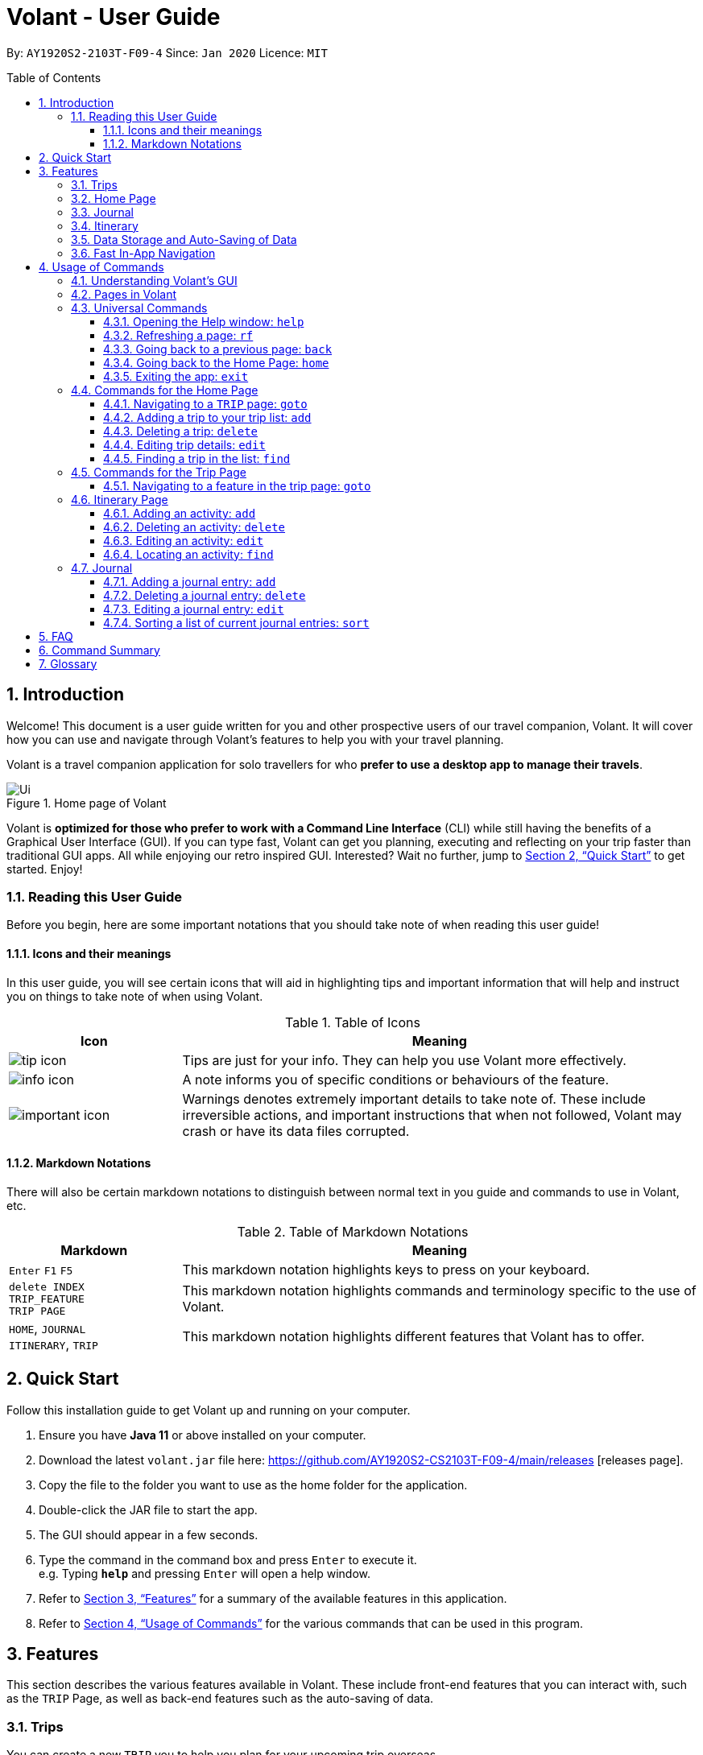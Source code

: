 = Volant - User Guide
:site-section: UserGuide
:toc:
:toc-title: Table of Contents
:toclevels: 5
:toc-placement: preamble
:sectnums:
:imagesDir: images
:stylesDir: stylesheets
:xrefstyle: full
:icons: font
:experimental:
ifdef::env-github[]
:tip-caption: :bulb:
:note-caption: :information_source:
:important-caption: :warning:
endif::[]
:repoURL: https://github.com/AY1920S2-CS2103T-F09-4/main

By: `AY1920S2-2103T-F09-4`      Since: `Jan 2020`      Licence: `MIT`

== Introduction
Welcome! This document is a user guide written for you and other prospective users of our travel companion, Volant. It will cover
how you can use and navigate through Volant's features to help you with your travel planning.

Volant is a travel companion application for solo travellers for who *prefer to use a desktop app to manage their travels*.

.Home page of Volant
image::Ui.png[width="790"][align="center"]

Volant is *optimized for those who prefer to work with a Command Line Interface* (CLI) while still having the benefits of a Graphical User Interface (GUI).
If you can type fast, Volant can get you planning, executing and reflecting on your trip faster than traditional GUI apps. All while enjoying our retro inspired GUI.
Interested? Wait no further, jump to <<Quick Start>> to get started. Enjoy!

=== Reading this User Guide
Before you begin, here are some important notations that you should take note of when reading this user guide!

==== Icons and their meanings

In this user guide, you will see certain icons that will aid in highlighting tips and important information that will help and instruct you on things to take note of when using Volant.

.Table of Icons
[cols="1, 3", options="header"]
|=================
|Icon                                       |Meaning
a|image::user-guide/tip_icon.png[]          | Tips are just for your info. They can help you use Volant more effectively.
a|image::user-guide/info_icon.png[]         | A note informs you of specific conditions or behaviours of the feature.
a|image::user-guide/important_icon.png[]    | Warnings denotes extremely important details to take note of. These include irreversible actions, and important instructions that when not followed, Volant may crash or have its data files corrupted.
|=================

==== Markdown Notations

There will also be certain markdown notations to distinguish between normal text in you guide and commands to use in Volant, etc.


.Table of Markdown Notations
[cols="1, 3", options="header"]
|=================
|Markdown                       |Meaning
|kbd:[Enter] kbd:[F1] kbd:[F5]  | This markdown notation highlights keys to press on your keyboard.
| `delete INDEX` +
`TRIP_FEATURE` +
`TRIP PAGE`                     | This markdown notation highlights commands and terminology specific to the use of Volant.
|`HOME`, `JOURNAL` +
`ITINERARY`, `TRIP`             | This markdown notation highlights different features that Volant has to offer.
|=================


== Quick Start
Follow this installation guide to get Volant up and running on your computer.

.  Ensure you have *Java 11* or above installed on your computer.
.  Download the latest `volant.jar` file here: https://github.com/AY1920S2-CS2103T-F09-4/main/releases [releases page].
.  Copy the file to the folder you want to use as the home folder for the application.
.  Double-click the JAR file to start the app.
.  The GUI should appear in a few seconds.
.  Type the command in the command box and press kbd:[Enter] to execute it. +
e.g. Typing *`help`* and pressing kbd:[Enter] will open a help window.
.  Refer to <<Features>> for a summary of the available features in this application.
.  Refer to <<Usage>> for the various commands that can be used in this program.

[[Features]]
== Features
This section describes the various features available in Volant.
These include front-end features that you can interact with, such as the `TRIP` Page, as well as back-end features such as the auto-saving of data.

=== Trips
You can create a new `TRIP` you to help you plan for your upcoming trip overseas.

In Volant, a `TRIP` represents a set of travel plans to a certain `LOCATION` within a date range.
You can create and store trips in Volant to keep track of all your travels, plan your future travels and label
each `TRIP` with a specific `TRIP_NAME`.

Each `TRIP` contains trip features such as an `ITINERARY` and `JOURNAL` to help you convenintly keep track of all things
associated with your `TRIP`!

=== Home Page
You can view all your past and upcoming trips at one glance on the `HOME` Page.

Your `TRIP` list is neatly organised into two sections: your upcoming trips and your past trips.

=== Journal
To help you save your thoughts and memories during your trip, you can write and record journal entries in Volant.  Volant has a `JOURNAL` feature that allows you to write and record journal entries for every `TRIP`.

These entries are limited to 280 characters and allow users to include the `LOCATION` and `WEATHER` at the time of writing.

=== Itinerary
You can plan the activities to do on your trip in the `ITINERARY` of your trip.
This itinerary feature enables you to keep track of your daily activities planned for your trip.
All activities are sorted in chronological order by default, with the first activity of the trip on top.

[[data-storage]]
=== Data Storage and Auto-Saving of Data
In Volant, every `TRIP` you create will generate a folder named after the `TRIP` 's `TRIP_NAME` within the *data* folder within
the directory you have stored in Volant JAR file in. This folder will store all data associated with your `TRIP` 's `ITINERARY` and `JOURNAL`.

The data folder also contains a file, `volant.json` that stores your trip list and their details such as the `TRIP_NAME`, `LOCATION` and date range of all your trips

.Simple diagram of data storage in Volant
image::user-guide/data-storage.png[width="300"][align="center"]

IMPORTANT: Please do not touch or edit the `volant.json` file or the data of all your trips might be lost!

*Auto-saving of Data*

If you are concerned that you may forget to save your data every now and then, do not fret!
Any changes in data that you make, will automatically be saved upon every command that you give to Volant.

=== Fast In-App Navigation
You can navigate the different pages of Volant quickly and efficiently, with universal commands like `home` and `back`. These commands help you to conveniently move through the pages in Volant without even touching your mouse!

[[Usage]]
== Usage of Commands
This section covers the different commands that you can use on the pages in Volant.


=== Understanding Volant's GUI
This section covers the different components of a page in Volant and teaches you on how to utilise Volant's GUI.

.The different components of a page in Volant
image::user-guide/ui-components.png[width="600"][align="center"]

There are four major components that you will be using in Volant, which will be referenced in the upcoming sections.

. *Menu bar* +
    The _menu bar_ contains clickable buttons that you can use to execute certain commands, such as <<refresh, `rf` to refresh a page>>, <<help, `help` to open the help window>>, and <<exit, `exit` to exit the application>>.

. *Result Display* +
    The _result display_ displays feedback from Volant to you after you have executed a command in Volant.
. *Command Line* +
    The _command line_ is where you enter all your commands in Volant. +
+
After entering your command, you can execute it by clicking the `Enter` button on the GUI, or by simply using the kbd:[Enter] key on your keyboard!
. *Status bar* +
    The status bar shows you the path of where your data is saved when you are using the features of Volant.

=== Pages in Volant
This section covers the different pages in Volant.

Volant consists of 4 core components: `HOME` Page, `TRIP`, `ITINERARY` and `JOURNAL`.
Commands you enter will produce a different outcome depending on which page you are on.
Additionally, there are a number of commands that are universal, and will work on every page.

.Types of Pages in Volant
[cols="1, 3", options="header"]
|===
| Page                  | Details
|`HOME` page            a| .`HOME` page
image::user-guide/home-page.png[width="300"][align="center"]

Volant's `HOME` page, featuring the entire list of trips in Volant, sorted in upcoming and past `TRIP` s.
|`TRIP` page            a| .`TRIP` page
image::user-guide/trip-page.png[width="300"][align="center"]

A page featuring the details of a specific `TRIP`, including the `TRIP` 's `ITINERARY` and `JOURNAL`.
|`JOURNAL` page         a| .`JOURNAL` page
image::user-guide/journal-page.png[width="300"][align="center"]

A page displaying the `JOURNAL` of a specific `TRIP`.
|`ITINERARY` page       a| .`ITINERARY` page
image::user-guide/itinerary-page.png[width="300"][align="center"]

A page displaying the `ITINERARY` of a specific `TRIP`.
|===

There are specific navigation commands that you will be using to navigate through these different pages. These commands
will be covered in the upcoming sections.

In the upcoming sections, different markdown formats are used to distinguish between the different parameters
used in Volant's commands.
====
*Command Format*

* *Parameters in `UPPER_CASE`* +
Words in plain `UPPER_CASE` are compulsory parameters to be supplied by you. +
e.g. In `add n/NAME`, `NAME` is a compulsory parameter and must be used as `add n/John Doe`.
* *Parameters in `[SQUARE_BRACKETS]`* +
Words in square brackets (i.e. `[f/FEELING]`), are optional parameters to be supplied by you. +
e.g `n/NAME [f/FEELING]` can be used as `n/John Doe f/SAD` or as `n/John Doe`.
====

<<<<

=== Universal Commands
Universal commands are commands that you can use on any pages.

[[help]]
==== Opening the Help window: `help`
Opens a convenient help window for you. This window contains details on the commands that can be used on the page you are on. This will help if you are having trouble using commands in a certain page, or would like to have a look at what commands can be
used on the page you are on.

.Help command usage
[cols="1h, 5"]
|=======================
|Syntax     |`help`
|Example    |`help`
|=======================

TIP: You can also execute this command by using the kbd:[F1] key on your keyboard.

*Expected Outcome*

A separate help window will appear with details on the available commands for the current page you are on, and their usage.

.Help window
image::user-guide/helpwindow.png[width="600"][align="center"]


[[refresh]]
==== Refreshing a page: `rf`
To refresh a page to its original state after executing a command, the `rf` command will help you reload the page.

[caption=]
.Usage
[cols="1h, 5"]
|=======================
|Syntax     |`rf`
|Example    |`rf`
|=======================

TIP: You can also execute this command by using the kbd:[F5] key on your keyboard.

*Expected Outcome*

For example, after using the `find` command on the `HOME` page (See <<home-find>>), the `HOME` page will display the results of the `find` command.
To return the `HOME` page to its original state (listing all trips), you can use the `rf` command.

.Result of `find` command
image::user-guide/refresh-command-before.png[width="300"][align="center"]
1) After you have used the `find` command on the `HOME` page, only the results of the command will be displayed.

.Result of `refresh` command
image::user-guide/refresh-command-after.png[width="300"][align="center"]
2) After using the `rf` command, the `HOME` page will return to its original state and will list all trips.

==== Going back to a previous page: `back`
If you would like to return back to the previous page to access other features, this command navigates you to the previous page,
depending on which page you are currently on.

[caption=]
.Usage
[cols="1h, 5"]
|=======================
|Syntax     |   `back`
|Example    |   `back`
|=======================

*Expected Outcome*

For example, if you are in a `TRIP` page, using the `back` command will navigate you to the `TRIP` page associated with the `ITINERARY`.

.`back` command on `ITINERARY` page
image::user-guide/back-command-before.png[width="300"][align="center"]
You are on the `ITINERARY` page of a specific `TRIP`

.Result of `back` command
image::user-guide/back-command-after.png[width="300"][align="center"]
After using the `back` command, you will be moved to the `TRIP` page of the specific `TRIP`


[TIP]
====

.Outcomes when using the `back` command on specific pages
[cols="1, 2", options="header,footer"]
|=======================
|Your current page      | Outcome
|Any `JOURNAL` page     | You will be directed to `TRIP` of the trip in which the `JOURNAL` is stored.
|Any `ITINERARY` page   | You will be directed to `TRIP` of the trip in which the `ITINERARY` is stored.
|Any `TRIP` page        | You will be directed to the `HOME`.
|The `HOME` page        | Nothing will happen as it is the root page.
|=======================

====

==== Going back to the Home Page: `home`
To quickly jump back to the `HOME` page, this command will return you to the `HOME` page from any other page.

[caption=]
.Usage
[cols="1h, 5"]
|=======================
|Syntax     |`home`
|Example    |`home`
|=======================

NOTE: This command does not work while you are on the `HOME` page.

*Expected Outcome*

For example, if you would like to return to the `HOME` page of Volant from an `ITINERARY` page, using the `home`
command will conveniently move you directly to the `HOME` page.

.`home` command on `ITINERARY` page
image::user-guide/back-command-before.png[width="300"][align="center"]
1) You are on the `ITINERARY` page of a specific `TRIP`.

.Result of `home` command
image::user-guide/home-page.png[width="300"][align="center"]
2) After using the `home` command, you will be moved to the `HOME` page.

==== Exiting the app: `exit`
If you want to quickly exit the Volant app from any page, this command will close the app.

[caption=]
.Usage
[cols="1h, 5"]
|=======================
|Syntax     |`exit`
|Example    |`exit`
|=======================

NOTE: This command is equivalent to clicking the "Close Window" button.

*Expected Outcome*
The app will close.

=== Commands for the Home Page

The `HOME` page consists of a list of all your upcoming and past trips.

.The different components displayed in the Home page.
image::user-guide/home-components.png[width="600"][align="center"]

From this page, you can manipulate your trip list, as well as navigate to other pages.

==== Navigating to a `TRIP` page: `goto`
To access the features in a particular trip, use this command navigates to the page of a trip at the specified `INDEX`.

[caption=]
.Usage
[cols="1h, 5"]
|=======================
|Syntax     |`goto INDEX`
|Example    |`goto 12`
|=======================


NOTE: `INDEX` must be a positive integer value, within range of the number of entries in your trip list.


*Expected Outcome*

For example, you are on the `HOME` page and would like to navigate to the `TRIP` page of the trip, _Winter Break_.

.`goto` command on `HOME` page
image::user-guide/home-goto-before.png[width="300"][align="center"]
1) You are on the `HOME` page and you want to navigate to the `TRIP` page of the 3rd `TRIP`, _Winter Break_.

.Result of `goto` command
image::user-guide/home-goto-after.png[width="300"][align="center"]
2) After using the `goto` command, you will be navigated to the 3rd `TRIP`, _Winter Break_.



==== Adding a trip to your trip list: `add`

Adds a trip to your trip list; this command allows you to do so, while specifying the `TRIP_NAME` of the trip,
the trip `LOCATION`, and the date range from `TRIP_START_DATE` to `TRIP_END_DATE`.

After you add a `TRIP` to Volant, a new folder with the name `TRIP_NAME` will be created in the *data file*.

[caption=]
.Usage
[cols="1h, 5"]
|=======================
|Syntax     |`add n/TRIP_NAME l/LOCATION d/TRIP_START_DATE to TRIP_END_DATE`
|Example    |`add n/Graduation Trip l/Bangkok d/01-06-2020 to 05-06-2020`
|=======================

[NOTE]
====
* The date range of your `TRIP` should be written in the format `d/DD-MM-YYYY to DD-MM-YYYY`.
* The start date of the trip must be before or on the same date as the end date of the trip.
* The date range of the trip cannot coincide with the date range of existing trips.
* Two `TRIP` s cannot have the same `TRIP_NAME`, as data folders containing the data of each trip are named after the `TRIP_NAME` of each `TRIP`. +
See <<data-storage, Data Storage>> for more details.
====

*Expected Outcome*

For example, you would like to add a `TRIP` to your trip list with the name *Graduation Trip*, location being *Bangkok*,
and date range of the trip being from *1st February 2020* to *5th February 2020*.

Entering the command `add n/Graduation Trip l/Bangkok d/01-06-2020 to 05-06-2020` while on `HOME` page will add the
`TRIP` to your trip list.

.`add` command on `HOME` page
image::user-guide/home-add-before.png[width="300"][align="center"]
1) You would like to add a `TRIP` to your trip list and enter the `add` command including the specific metadata of the `TRIP`.

.Result of `add` command
image::user-guide/home-add-after.png[width="600"][align="center"]
2) After using the `add` command, the new `TRIP` will be added to your trip list and displayed under _UPCOMING TRIPS_.


==== Deleting a trip: `delete`
Deletes the trip at the specified `INDEX` in the trip list.

Upon deletion of the `TRIP`, the folder containing the trip and its associated data will be deleted.

[caption=]
.Usage
[cols="1h, 5"]
|=======================
|Syntax     |`delete INDEX`
|Example    |`delete 2`
|=======================

[NOTE]
====
* `INDEX` must be a positive integer value, within range of the number of trips in your trip list.
====

[TIP]
====
* Figure 15 in <<Commands for the Home Page>> shows where you can find the `INDEX` on the page
====

*Expected Outcome*

For example, you would like to delete the second `TRIP` on your trip list, _Graduation Trip_.

Entering the command `delete 2`, will delete the second `TRIP` from your trip list.

.`delete` command on `HOME` page
image::user-guide/home-delete-before.png[width="600"][align="center"]
1) You want to delete the second trip on your trip list, "Graduation Trip".

.Result of `delete` command
image::user-guide/home-delete-after.png[width="300"][align="center"]
2) After using the `delete` command, the trip will be removed from your trip list.

[IMPORTANT]
====
This command cannot be undone. Once a `TRIP` has been deleted, its respective data folder will be permanently deleted,
together with all its associated data, including its `ITINERARY` and `JOURNAL`. +

See <<data-storage>> for more details.

====

==== Editing trip details: `edit`
Edits the details of a trip at a specified `INDEX`.

[caption=]
.Usage
[cols="1h, 5"]
|=======================
|Syntax     |`edit INDEX [n/TRIP_NAME] [l/LOCATION] [d/TRIP_START_DATE to TRIP_END_DATE]`
|Example    |`edit 1 n/Family Trip 2020 l/Frankfurt`
|=======================

[NOTE]
====
* `INDEX` must be a positive integer value, within range of the number of trips in your trip list.
* The date range must be written in the format `d/DD-MM-YYYY to DD-MM-YYYY`.
* The start date of must be before or on the end date.
* The date range must not coincide with the date range of existing trips.
* If you were to edit the `TRIP_NAME` of a `TRIP`, the name of the data folder of the specific `TRIP` will simultaneously be renamed. +
+
See <<data-storage>> for more details.
====

*Expected Outcome*

For example, you would like to edit the details of the first trip on your trip list, and would like to only change
the `TRIP_NAME` of the `TRIP`, from "Family Trip" to "Family Trip 2020", and the `LOCATION` of the `TRIP` from "Berlin"
to "Frankfurt".

Entering the command `edit 1 n/Family Trip 2020 l/Frankfurt` will edit the specific parameters `TRIP_NAME` and `LOCATION`,
and these changes will be reflected on Volant's GUI.

.`edit` command on `HOME` page
image::user-guide/home-edit-before.png[width="600"][align="center"]
1) You want to edit the `TRIP_NAME` and `LOCATION` of the first `TRIP` in your trip list.

.Result of `edit` command
image::user-guide/home-edit-after.png[width="600"][align="center"]
2) After using the `edit` command, the `TRIP_NAME` and `LOCATION` of the `TRIP` will be changed accordingly.

[[home-find]]
==== Finding a trip in the list: `find`
Filters the trip list for any `TRIP`(s) that matches a specific `KEYWORD` in its name.

Volant will then display the filtered trip(s)  on the `HOME` page.

[caption=]
.Usage
[cols="1h, 5"]
|=======================
|Syntax     |`find KEYWORD`
|Example    |`find fuji`
|=======================

[TIP]
====
* The `KEYWORD` parameter is case insensitive, meaning that using the `KEYWORD` "fUji" will return all trips with the word
"fuji" in their names regardless of the case of each character.

====

*Expected Outcome*

For example, you would like search for a trip on the trip list with the `KEYWORD`, "fuji" in the `TRIP_NAME`.
Volant will locate all `TRIP` s with the `KEYWORD`, "fuji", and display all matching results.

.`find` command on `HOME` page
image::user-guide/home-find-before.png[width="300"][align="center"]
1) You want to search for all `TRIP` s with names containing the `KEYWORD`, "fuji".

.Result of `find` command
image::user-guide/home-find-after.png[width="300"][align="center"]
2) After using the `find` command, Volant will display all trips with the specified `KEYWORD`.

[TIP]
====
If you would like to revert the `HOME` page to its original state after viewing the results of the `find` command, you can
use the `rf` command to refresh the page.

See <<refresh>> for more details.
====

=== Commands for the Trip Page

The `TRIP` page of a specific trip displays the details of the trip as well as the details of the trip's `ITINERARY` and `JOURNAL` at a glance.
From this page, you can navigate to the `ITINERARY` and `JOURNAL` pages associated with the `TRIP`.

==== Navigating to a feature in the trip page: `goto`
Navigates to either the `JOURNAL` or `ITINERARY` of the trip, this command will navigate Volant to the feature of the `TRIP`.

[caption=]
.Usage
[cols="1h, 5"]
|=======================
|Syntax     |`goto TRIP_FEATURE`
|Example    |`goto itinerary`
|=======================

[NOTE]
====
* List of available `TRIP_FEATURE` (case insensitive):
** `itinerary`
** `journal`
* `TRIP_FEATURE` shortcuts are also available:
** `goto i` is equivalent to `goto itinerary`
** `goto j` is equivalent to `goto journal`
====

*Expected Outcome*

For example, you are on the `TRIP` page and would like to view your itinerary for that `TRIP`. After using the
`goto` command, Volant will navigate you to the `TRIP` 's  `ITINERARY` page.

.`goto` command on `TRIP` page
image::user-guide/trip-goto-before.png[width="300"][align="center"]
1) You are on the `TRIP` page of the trip "Family Trip".

.Result of `goto` command
image::user-guide/trip-goto-after.png[width="300"][align="center"]
2) After using the `goto` command, you will be navigated to the `TRIP` 's `ITINERARY` page.

=== Itinerary Page
The `ITINERARY` page of a specific trip consists of a list of all the planned activities for a specific trip.
Here, you can manipulate the list of `JOURNAL` entries, as well as navigate to other pages.

.`ITINERARY` page
image::user-guide/itinerary-components.png[width="600"][align="center"]

From this page, you can manipulate the itinerary, as well as navigate to other pages.

==== Adding an activity: `add`
Adds a new activity to your itinerary.

[caption=]
.Usage
[cols="1h, 5"]
|=======================
|Syntax     |`add a/ACTIVITY_TITLE l/LOCATION d/DATE t/TIME`
|Example    |`add a/Flight to Singapore l/Berlin Brandenburg Airport d/24-12-2020 t/19:00`
|=======================

[NOTE]
====
* Date must be specified in the following format: `DD-MM-YYYY`
* Date must be between the date range of the `TRIP`.
* Time must be specified in the following format: `HH:MM` (24-hour Format, e.g. 23:00)
* Date and Time must be in the future; no use planning for the past!
====

*Expected Outcome*

A new activity titled *Flight to Singapore* at *Berlin Brandenburg Airport* at *07:00 AM* on *24th December 2020* is added to the `TRIP` 's `ITINERARY`.

.`add` command on `ITINERARY` page
image::user-guide/itinerary-add-before.png[width="300"][align="center"]
1) You would like to add a new `ACTIVITY` into your `ITINERARY` with the specified metadata.

.Result of `add` command
image::user-guide/itinerary-add-after.png[width="600"][align="center"]
2) After using the `add` command, a new `ACTIVITY` will be added to the `ITINERARY`.



==== Deleting an activity: `delete`
Deletes the activity at a specified `INDEX`.

[caption=]
.Usage
[cols="1h, 5"]
|=======================
|Syntax     |`delete INDEX`
|Example    |`delete 4`
|=======================

[NOTE]
====
* `INDEX` must be a positive integer value, within range of the number of activities in the `ITINERARY`.
====
[TIP]
====
* Figure 28 in <<Itinerary Page>> shows where you can find the `INDEX` on the page.
====

*Expected Outcome*

The fourth `ACTIVITY` on the `ITINERARY` is deleted.

.`delete` command on `ITINERARY` page
image::user-guide/itinerary-delete-before.png[width="600"][align="center"]
1) You wish to delete the `ACTIVITY` at `INDEX` 4 from your `ITINERARY`.

.Result of `delete` command
image::user-guide/itinerary-delete-after.png[width="300"][align="center"]
2) After using `delete` command, the `ACTIVITY` at `INDEX` 4 is deleted.

==== Editing an activity: `edit`
Edits the details of an existing `ACTIVITY` in the `ITINERARY`.

[caption=]
.Usage
[cols="1h, 5"]
|=======================
|Syntax     |`edit INDEX [a/ACTIVITY_TITLE] [l/LOCATION] [d/DATE] [t/TIME]`
|Example    |`edit 2 l/Starbucks t/10:00`
|=======================

[NOTE]
====
* `INDEX` must be a positive integer value, within range of the number of activities in the `ITINERARY`.
* At least one of the optional fields must be provided.
* When editing the date:
** Date must be specified in the following format: `DD-MM-YYYY`
** Date must be within the date range of the trip.
* When editing the time:
** Time must be specified in the following format: `HH:MM` (24-hour Format, e.g. 23:00)
** New time cannot clash with the time of any existing `ACTIVITY`.
====

*Expected Outcome*

The second `ACTIVITY` in the `ITINERARY` has been edited to reflect the new location *Starbucks* and the new time *10:00AM*.

.`edit` command on `ITINERARY` page
image::user-guide/itinerary-edit-before.png[width="600"][align="center"]
1) You wish to `edit` the `LOCATION` and `TIME` of the `ACTIVITY` at `INDEX` 2.

.Result of `edit` command
image::user-guide/itinerary-edit-after.png[width="600"][align="center"]
2) After using `edit` command, the `LOCATION` and `TIME` of the `ACTIVITY` at `INDEX` 2 will be
updated accordingly.

==== Locating an activity: `find`
Filters the activity list of your itinerary for activity/activities that match(es) the `KEYWORD` based on the different metadata of an `ACTIVITY` and displays them.

[caption=]
.Usage
[cols="1h, 5"]
|=======================
|Syntax     |`find [a/ACTIVITY_TITLE] [l/LOCATION] [d/DATE] [t/TIME]`
|Example    |`find a/ferry`
|=======================

[NOTE]
====
* Date must be specified in the following format: `DD-MM-YYYY`
* Time must be specified in the following format: `HH:MM` (24-hour Format, e.g. 23:00)
====

*Expected Outcome*

All activities whose name consists of the keyword "ferry" are displayed.

.`find` command on `ITINERARY` page
image::user-guide/itinerary-find-before.png[width="300"][align="center"]
1) You wish to `find` all activities that include the keyword "ferry".

.Result of `find` command
image::user-guide/itinerary-find-after.png[width="300"][align="center"]
2) After using `find` command, all activities that include the keyword "ferry" are displayed.

=== Journal

The `JOURNAL` page of a specific `TRIP` consists of a list of all the journal entries associated with the `TRIP`.
Here, you can manipulate the list of `JOURNAL` entries, as well as navigate to other pages.

.`JOURNAL` page
image::user-guide/journal-components.png[width="600"][align="center"]


==== Adding a journal entry: `add`
If you would like to record a new `JOURNAL` entry, this command adds a new entry to the `JOURNAL`.

[caption=]
.Usage
[cols="1h, 5"]
|=======================
|Syntax     |`add d/DATE t/TIME c/CONTENT [l/LOCATION] [f/FEELING] [w/WEATHER]`
|Example    |`add d/01-12-2020 t/14:20 c/It's a really good day today!`
|=======================

[NOTE]
====
* Date must be specified in the following format: `DD-MM-YYYY`
* Time must be specified in the following format: `HH:MM` (24-hour Format, e.g. 23:00)
* `CONTENT` is limited to 280 characters
* Available `FEELING` types (case insensitive)
** `HAPPY`
** `SAD`
** `EXCITED`
** `WORRIED`
** `SCARED`
** `SURPRISED`
** `CONFUSED`
* Available `WEATHER` types (case insensitive)
** `SUNNY`
** `RAINY`
** `SNOWY`
** `CLOUDY`
** `COLD`
** `DARK`
** `HOT`
** `COOL`
====

*Expected Outcome*

Adds a new journal entry to the entry list with the specified content, date, time, location and feeling fields.

.`add` command in `JOURNAL` page
image::user-guide/journal-add-before.png[width="300"][align="center"]
1) You want to add an `ENTRY` to the `JOURNAL` with the specified metadata.

.Result of `add` command
image::user-guide/journal-add-after.png[width="300"][align="center"]
2) After using the `add` command, a new `ENTRY` is added to the `JOURNAL`.

==== Deleting a journal entry: `delete`
If you would like to remove an `ENTRY` from the journal, this command deletes the `ENTRY` at the specified `INDEX`.



[caption=]
.Usage
[cols="1h, 5"]
|=======================
|Syntax     |`delete INDEX`
|Example    |`delete 1`
|=======================

[NOTE]
====
* `INDEX` must be a positive integer value, within range of the number of trips in your trip list.
====

[TIP]
====
* Figure 37 in <<Journal Page>> shows where you can find the `INDEX` on the page
====

*Expected Outcome*

The `ENTRY` at the specified `INDEX` will be deleted.

.`delete` command in `JOURNAL` page
image::user-guide/journal-delete-before.png[width="600"][align="center"]
1) You wish to delete the `ENTRY` at `INDEX` 1.

.Result of `delete` command
image::user-guide/journal-delete-after.png[width="300"][align="center"]
2) After using `delete` command, the `ENTRY` at `INDEX` 1 will be deleted and the indices of the remaining entries are
updated as necessary.

==== Editing a journal entry: `edit`
If you would like to update a journal entry with new content, a new location, a new date, a new time, a new feeling or
a new weather, this command allows you to edit the entry at a specified `INDEX`.

[caption=]
.Usage
[cols="1h, 5"]
|=======================
|Syntax     |`edit INDEX [d/NEW_DATE] [t/NEW_TIME] [c/NEW_CONTENT] [l/NEW_LOCATION] [f/NEW_FEELING] [w/NEW_WEATHER]`
|Example    |`edit 2 w/snowy`
|=======================


[NOTE]
====
* At least one of the optional fields must be provided.
====

*Expected Outcome*

Changes `WEATHER` of the second `ENTRY` to *SNOWY*.

.`edit` command on `JOURNAL` page
image::user-guide/journal-edit-before.png[width="600"][align="center"]
1) You wish to `edit` the weather field of the `ENTRY` at `INDEX` 2.

.Result of `edit` command
image::user-guide/journal-edit-after.png[width="600"][align="center"]
2) After using the `edit` command, the `WEATHER` field of the `ENTRY` at `INDEX` 2 will be updated accordingly.

==== Sorting a list of current journal entries: `sort`
If you would like to arrange your journal entries in a certain order, this command sorts the list of entries in a specified order.

[caption=]
.Usage
[cols="1h, 5"]
|=======================
|Syntax     |`sort [SORT_TYPE]`
|Example    |`sort oldest`
|=======================

[NOTE]
====
* Available `SORT_TYPE`:
** `NEWEST` - newest entries first (default if `SORT_TYPE` is left empty)
** `OLDEST` - oldest entries first
** `LOCATION` - locations in alphabetical order
** `FEELING` - feelings in alphabetical order
* Default sorting of journal entries is in order of newest entries first
====

*Expected Outcome*

Sorts the list of `JOURNAL` entries by oldest to newest.

.`sort` command on `JOURNAL` page
image::user-guide/journal-sort-oldest-before.png[width="300"][align="center"]
1) You wish to sort the entries by oldest first.

.Result of `sort` command
image::user-guide/journal-sort-oldest-after.png[width="300"][align="center"]
2) After using the `sort` command, the order of the entries will be sorted from oldest to newest.

== FAQ
This section discusses some frequently asked questions about Volant.

*Q: Is Volant free?* +
*A*: Yes, Volant is absolutely free to use!

*Q: I have Volant.jar downloaded but cannot start the application. Is there anything I can do? +
*A*: Yes, open the command prompt on your computer, navigate to the directory which you have stored Volant.jar in and type `java -jar Volant.jar`.

*Q: Is Volant safe to use?* +
*A*: Yes, Volant is safe to use! We regularly review our code to ensure that hackers are unable to exploit the security structure of our software.

*Q: Is Volant secure?* +
*A*: Yes, Volant is secure. Your data is stored only on your device. No data is sent to any online servers.

*Q: Do I need an Internet connection to use Volant?* +
*A*: No, you don't! Volant works 100% offline. This is especially useful when you travel to locations where Internet connection is spotty, or even scarce.

*Q: Will Volant be consistently updated?* +
*A*: Yes! We are a dedicated team of software developers who constantly collate feedback and run tests on the Volant app. We are also looking forward to delivering more features for our users.

*Q: Can I use Volant on a mobile device?* +
*A*: Volant is designed to work best on a desktop/laptop/tablet interface. We are currently adapting Volant's user interface to support more mobile devices.

*Q: How do I transfer my data to another device?* +
*A*: Install the app in the other device and overwrite the empty data file it creates with the file that contains the data of your previous Volant folder.

<<<<

== Command Summary
This section summarises the syntax of all the commands available in the Volant app.
Use this list as a quick and convenient reference.
[%autowidth]
|====================================================
| *Section* | *Command* |*Format*
.5+|Universal commands
|*Help* | `help`
|*Refresh* | `rf`
|*Navigate to home page* | `home`
|*Navigate to previous page* | `back`
|*Exit app* | `exit`
.5+|Home page
|*Navigate to trip* | `goto INDEX`
|*Add trip* | `add n/TRIP_NAME l/LOCATION d/TRIP_START_DATE to TRIP_END_DATE`
|*Delete trip* | `delete INDEX`
|*Edit trip* | `edit INDEX [n/TRIP_NAME]  [l/LOCATION] [d/TRIP_START_DATE to TRIP_END_DATE]`
|*Find trip* | `find KEYWORD`
.1+|Trip page
|*Navigate to feature* | `goto FEATURE`
.4+|Itinerary
|*Add activity* | `add a/ACTIVITY_TITLE l/LOCATION d/DATE t/TIME`
|*Delete activity* | `delete INDEX`
|*Edit activity* | `edit INDEX [a/ACTIVITY_TITLE] [l/LOCATION] [d/DATE] [t/TIME]`
|*Find activity* | `find FIELD [a/ACTIVITY_TITLE] [l/LOCATION] [d/DATE] [t/TIME]`
.4+|Journal
|*Add entry* | `add d/DATE t/TIME c/CONTENT [l/LOCATION] [f/FEELING] [w/WEATHER]`
|*Delete entry* | `delete INDEX`
|*Edit entry* | `edit INDEX [d/NEW_DATE] [t/NEW_TIME] [c/NEW_CONTENT] [l/NEW_LOCATION] [f/NEW_FEELING] [w/NEW_WEATHER]`
|*Sort entries* | `sort [SORT_TYPE]` |

|====================================================

<<<<

== Glossary
This section will cover and explain certain technical/Volant-specific terms that we have used in this user guide.

[cols="1, 3", options="header"]
|==============
|Term                           | Explanation
|Command Line Interface (CLI)   | A user interface where users are required to use the program by entering commands into a text box.
|Graphical User Interface (GUI) | A user interface that includes visuals such as buttons, icons, images, menus etc.
|Metadata                       | Details associated with  an entity. For example, metadata of a `TRIP` include the `TRIP` 's, `TRIP_NAME`, `LOCATION`, `TRIP_START_DATE`, `TRIP_END_DATE`
|Root Page                      | The first page that the Volant displays when opened. In Volant, this is the `HOME` Page.
|==============
